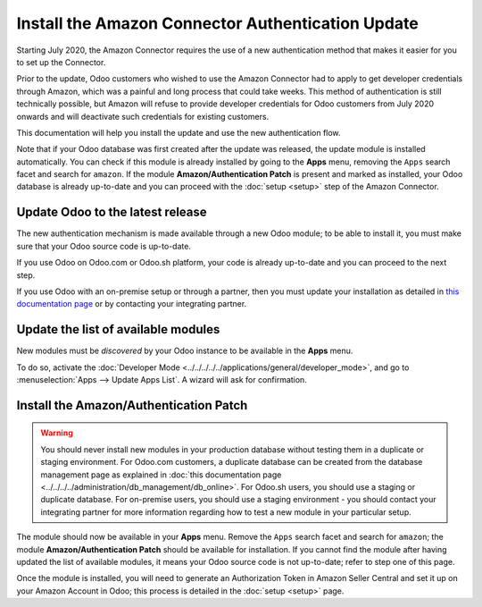 ==================================================
Install the Amazon Connector Authentication Update
==================================================

Starting July 2020, the Amazon Connector requires the use of a new authentication
method that makes it easier for you to set up the Connector.

Prior to the update, Odoo customers who wished to use the Amazon Connector had
to apply to get developer credentials through Amazon, which was a painful and long
process that could take weeks. This method of authentication is still technically
possible, but Amazon will refuse to provide developer credentials for Odoo customers
from July 2020 onwards and will deactivate such credentials for existing customers.

This documentation will help you install the update and use the new authentication
flow.

Note that if your Odoo database was first created after the update was released, the
update module is installed automatically. You can check if this module is already installed
by going to the  **Apps** menu, removing the ``Apps`` search facet and search for ``amazon``.
If the module **Amazon/Authentication Patch** is present and marked as installed, your Odoo
database is already up-to-date and you can proceed with the :doc:`setup <setup>` step
of the Amazon Connector.

Update Odoo to the latest release
=================================

The new authentication mechanism is made available through a new Odoo module; to
be able to install it, you must make sure that your Odoo source code is up-to-date.

If you use Odoo on Odoo.com or Odoo.sh platform, your code is already up-to-date and
you can proceed to the next step.

If you use Odoo with an on-premise setup or through a partner, then you must update
your installation as detailed in
`this documentation page <https://www.odoo.com/documentation/13.0/setup/update.html>`_
or by contacting your integrating partner.

Update the list of available modules
====================================

New modules must be *discovered* by your Odoo instance to be available in the **Apps**
menu.

To do so, activate the :doc:`Developer Mode <../../../../../applications/general/developer_mode>`, and go to
:menuselection:`Apps --> Update Apps List`. A wizard will ask for confirmation.

Install the Amazon/Authentication Patch
=======================================

.. warning::
    You should never install new modules in your production database without testing
    them in a duplicate or staging environment. For Odoo.com customers, a duplicate database
    can be created from the database management page as explained in 
    :doc:`this documentation page <../../../../administration/db_management/db_online>`. For
    Odoo.sh users, you should use a staging or duplicate database. For on-premise users,
    you should use a staging environment - you should contact your integrating partner for
    more information regarding how to test a new module in your particular setup.

The module should now be available in your **Apps** menu. Remove the ``Apps`` search facet
and search for ``amazon``; the module **Amazon/Authentication Patch** should be available for
installation. If you cannot find the module after having updated the list of available
modules, it means your Odoo source code is not up-to-date; refer to step one of this
page.

.. image:: ./media/auth_module.png
  :align: center

Once the module is installed, you will need to generate an Authorization Token in Amazon
Seller Central and set it up on your Amazon Account in Odoo; this process is detailed
in the :doc:`setup <setup>` page.

.. seealso::
   - :doc:`features`
   - :doc:`setup`
   - :doc:`manage`
